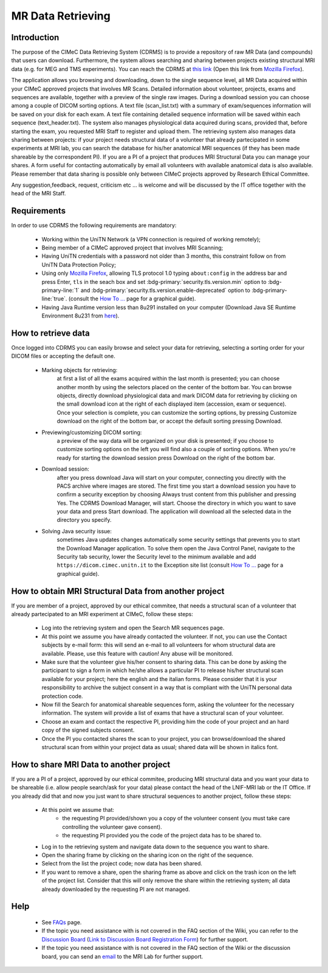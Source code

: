 MR Data Retrieving
===============

Introduction
------------

The purpose of the CIMeC Data Retrieving System (CDRMS) is to provide a repository of raw MR Data (and compounds) that users can download. Furthermore, the system allows searching and sharing between projects existing structural MRI data (e.g. for MEG and TMS experiments). You can reach the CDRMS at `this link <https://dicom.cimec.unitn.it/CDRMS-WEB>`_ (Open this link from `Mozilla Firefox <https://www.mozilla.org/en-US/firefox/>`_).

The application allows you browsing and downloading, down to the single sequence level, all MR Data acquired within your CIMeC approved projects that involves MR Scans. Detailed information about volunteer, projects, exams and sequences are available, together with a preview of the single raw images. During a download session you can choose among a couple of DICOM sorting options. A text file (scan_list.txt) with a summary of exam/sequences information will be saved on your disk for each exam. A text file containing detailed sequence information will be saved within each sequence (text_header.txt). The system also manages physiological data acquired during scans, provided that, before starting the exam, you requested MRI Staff to register and upload them.
The retrieving system also manages data sharing between projects: if your project needs structural data of a volunteer that already partecipated in some experiments at MRI lab, you can search the database for his/her anatomical MRI sequences (if they has been made shareable by the correspondent PI). If you are a PI of a project that produces MRI Structural Data you can manage your shares. A form useful for contacting automatically by email all volunteers with available anatomical data is also available.
Please remember that data sharing is possible only between CIMeC projects approved by Research Ethical Committee.

Any suggestion,feedback, request, criticism etc ... is welcome and will be discussed by the IT office together with the head of the MRI Staff.

Requirements
-------------

In order to use CDRMS the following requirements are mandatory:

  - Working within the UniTN Network (a VPN connection is required of working remotely);
  - Being member of a CIMeC approved project that involves MRI Scanning;
  - Having UniTN credentials with a password not older than 3 months, this constraint follow on from UniTN Data Protection Policy;
  - Using only `Mozilla Firefox <https://www.mozilla.org/en-US/firefox/>`_, allowing TLS protocol 1.0 typing ``about:config`` in the address bar and press Enter, ``tls`` in the seach box and set :bdg-primary:`security.tls.version.min` option to :bdg-primary-line:`1` and :bdg-primary:`security.tls.version.enable-deprecated` option to :bdg-primary-line:`true`. (consult the `How To ... <https://cimec-mrilab-wiki.readthedocs.io/en/latest/pages/howto.html>`_ page for a graphical guide).
  - Having Java Runtime version less than 8u291 installed on your computer (Download Java SE Runtime Environment 8u231 from `here <https://www.oracle.com/java/technologies/javase/javase8u211-later-archive-downloads.html#:~:text=Java%20SE%20Runtime%20Environment%208u231>`_).

How to retrieve data
-------------

Once logged into CDRMS you can easily browse and select your data for retrieving, selecting a sorting order for your DICOM files or accepting the default one.

  -  Marking objects for retrieving:
      at first a list of all the exams acquired within the last month is presented; you can choose another month by using the selectors placed on the center of the bottom bar. You can browse objects, directly download physiological data and mark DICOM data for retrieving by clicking on the small download icon at the right of each displayed item (accession, exam or sequence). Once your selection is complete, you can customize the sorting options, by pressing Customize download on the right of the bottom bar, or accept the default sorting pressing Download.
  - Previewing/customizing DICOM sorting:
      a preview of the way data will be organized on your disk is presented; if you choose to customize sorting options on the left you will find also a couple of sorting options. When you're ready for starting the download session press Download on the right of the bottom bar.
  - Download session:
      after you press download Java will start on your computer, connecting you directly with the PACS archive where images are stored. The first time you start a download session you have to confirm a security exception by choosing Always trust content from this publisher and pressing Yes. The CDRMS Download Manager, will start. Choose the directory in which you want to save your data and press Start download. The application will download all the selected data in the directory you specify.
  -  Solving Java security issue:
      sometimes Java updates changes automatically some security settings that prevents you to start the Download Manager application. To solve them open the Java Control Panel, navigate to the Security tab security, lower the Security level to the minimum available and add ``https://dicom.cimec.unitn.it`` to the Exception site list (consult `How To ... <https://cimec-mrilab-wiki.readthedocs.io/en/latest/pages/howto.html>`_ page for a graphical guide).

How to obtain MRI Structural Data from another project
-------------

If you are member of a project, approved by our ethical commitee, that needs a structural scan of a volunteer that already partecipated to an MRI experiment at CIMeC, follow these steps:

  - Log into the retrieving system and open the Search MR sequences page.
  - At this point we assume you have already contacted the volunteer. If not, you can use the Contact subjects by e-mail form: this will send an e-mail to all volunteers for whom structural data are available. Please, use this feature with caution! Any abuse will be monitored.
  - Make sure that the volunteer give his/her consent to sharing data. This can be done by asking the participant to sign a form in which he/she allows a particular PI to release his/her structural scan available for your project; here the english and the italian forms. Please consider that it is your responsibility to archive the subject consent in a way that is compliant with the UniTN personal data protection code.
  - Now fill the Search for anatomical shareable sequences form, asking the volunteer for the necessary information. The system will provide a list of exams that have a structural scan of your volunteer.
  - Choose an exam and contact the respective PI, providing him the code of your project and an hard copy of the signed subjects consent.
  - Once the PI you contacted shares the scan to your project, you can browse/download the shared structural scan from within your project data as usual; shared data will be shown in italics font.

How to share MRI Data to another project
-------------

If you are a PI of a project, approved by our ethical commitee, producing MRI structural data and you want your data to be shareable (i.e. allow people search/ask for your data) please contact the head of the LNIF-MRI lab or the IT Office. If you already did that and now you just want to share structural sequences to another project, follow these steps:

  - At this point we assume that:
      - the requesting PI provided/shown you a copy of the volunteer consent (you must take care controlling the volunteer gave consent).
      - the requesting PI provided you the code of the project data has to be shared to.
  - Log in to the retrieving system and navigate data down to the sequence you want to share.
  - Open the sharing frame by clicking on the sharing icon on the right of the sequence.
  - Select from the list the project code; now data has been shared.
  - If you want to remove a share, open the sharing frame as above and click on the trash icon on the left of the project list. Consider that this will only remove the share within the retrieving system; all data already downloaded by the requesting PI are not managed.

Help
-------

 * See `FAQs <https://cimec-mrilab-wiki.readthedocs.io/en/latest/pages/FAQ.html>`_ page.

 * If the topic you need assistance with is not covered in the FAQ section of the Wiki, you can refer to the `Discussion Board <https://github.com/orgs/LNIFMRI-Lab/discussions>`_ (`Link to Discussion Board Registration Form <https://forms.gle/s7nn7CRL5LL1yviq7>`_) for further support.

 * If the topic you need assistance with is not covered in the FAQ section of the Wiki or the discussion board, you can send an `email <https://arc.net/l/quote/ngemhopk>`_ to the MRI Lab for further support.
